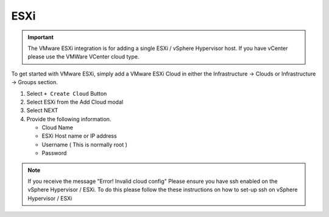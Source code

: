 ESXi
====

.. IMPORTANT:: The VMware ESXi integration is for adding a single ESXi / vSphere Hypervisor host. If you have vCenter please use the VMWare VCenter cloud type.

To get started with VMware ESXi, simply add a VMware ESXi Cloud in either the Infrastructure -> Clouds or Infrastructure -> Groups section.

#. Select ``+ Create Cloud`` Button
#. Select ESXi from the Add Cloud modal
#. Select NEXT
#. Provide the following information.

   * Cloud Name
   * ESXi Host name or IP address
   * Username ( This is normally root )
   * Password

.. NOTE:: If you receive the message "Error! Invalid cloud config" Please ensure you have ssh enabled on the vSphere Hypervisor / ESXi. To do this please follow the these instructions on how to set-up ssh on vSphere Hypervisor / ESXi

.. .. include:: /integration_guides/advanced_options.rst
